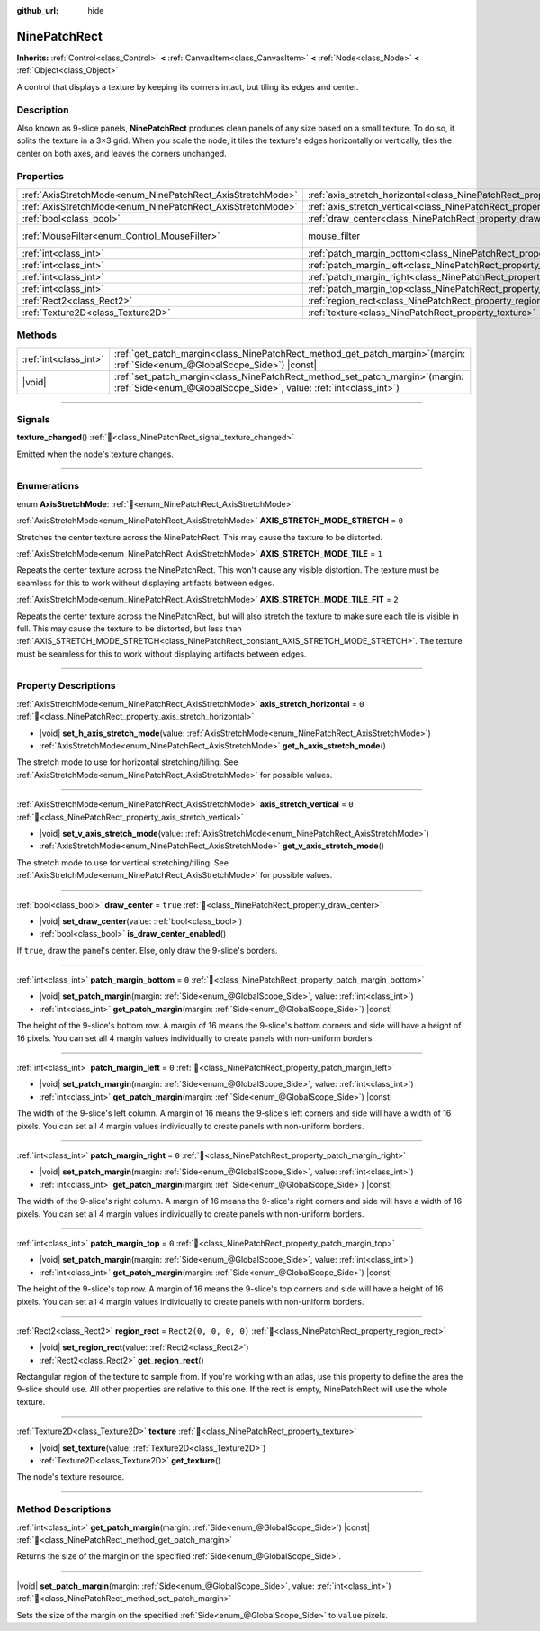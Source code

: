 :github_url: hide

.. DO NOT EDIT THIS FILE!!!
.. Generated automatically from Godot engine sources.
.. Generator: https://github.com/godotengine/godot/tree/master/doc/tools/make_rst.py.
.. XML source: https://github.com/godotengine/godot/tree/master/doc/classes/NinePatchRect.xml.

.. _class_NinePatchRect:

NinePatchRect
=============

**Inherits:** :ref:`Control<class_Control>` **<** :ref:`CanvasItem<class_CanvasItem>` **<** :ref:`Node<class_Node>` **<** :ref:`Object<class_Object>`

A control that displays a texture by keeping its corners intact, but tiling its edges and center.

.. rst-class:: classref-introduction-group

Description
-----------

Also known as 9-slice panels, **NinePatchRect** produces clean panels of any size based on a small texture. To do so, it splits the texture in a 3×3 grid. When you scale the node, it tiles the texture's edges horizontally or vertically, tiles the center on both axes, and leaves the corners unchanged.

.. rst-class:: classref-reftable-group

Properties
----------

.. table::
   :widths: auto

   +------------------------------------------------------------+--------------------------------------------------------------------------------------+-----------------------------------------------------------------------+
   | :ref:`AxisStretchMode<enum_NinePatchRect_AxisStretchMode>` | :ref:`axis_stretch_horizontal<class_NinePatchRect_property_axis_stretch_horizontal>` | ``0``                                                                 |
   +------------------------------------------------------------+--------------------------------------------------------------------------------------+-----------------------------------------------------------------------+
   | :ref:`AxisStretchMode<enum_NinePatchRect_AxisStretchMode>` | :ref:`axis_stretch_vertical<class_NinePatchRect_property_axis_stretch_vertical>`     | ``0``                                                                 |
   +------------------------------------------------------------+--------------------------------------------------------------------------------------+-----------------------------------------------------------------------+
   | :ref:`bool<class_bool>`                                    | :ref:`draw_center<class_NinePatchRect_property_draw_center>`                         | ``true``                                                              |
   +------------------------------------------------------------+--------------------------------------------------------------------------------------+-----------------------------------------------------------------------+
   | :ref:`MouseFilter<enum_Control_MouseFilter>`               | mouse_filter                                                                         | ``2`` (overrides :ref:`Control<class_Control_property_mouse_filter>`) |
   +------------------------------------------------------------+--------------------------------------------------------------------------------------+-----------------------------------------------------------------------+
   | :ref:`int<class_int>`                                      | :ref:`patch_margin_bottom<class_NinePatchRect_property_patch_margin_bottom>`         | ``0``                                                                 |
   +------------------------------------------------------------+--------------------------------------------------------------------------------------+-----------------------------------------------------------------------+
   | :ref:`int<class_int>`                                      | :ref:`patch_margin_left<class_NinePatchRect_property_patch_margin_left>`             | ``0``                                                                 |
   +------------------------------------------------------------+--------------------------------------------------------------------------------------+-----------------------------------------------------------------------+
   | :ref:`int<class_int>`                                      | :ref:`patch_margin_right<class_NinePatchRect_property_patch_margin_right>`           | ``0``                                                                 |
   +------------------------------------------------------------+--------------------------------------------------------------------------------------+-----------------------------------------------------------------------+
   | :ref:`int<class_int>`                                      | :ref:`patch_margin_top<class_NinePatchRect_property_patch_margin_top>`               | ``0``                                                                 |
   +------------------------------------------------------------+--------------------------------------------------------------------------------------+-----------------------------------------------------------------------+
   | :ref:`Rect2<class_Rect2>`                                  | :ref:`region_rect<class_NinePatchRect_property_region_rect>`                         | ``Rect2(0, 0, 0, 0)``                                                 |
   +------------------------------------------------------------+--------------------------------------------------------------------------------------+-----------------------------------------------------------------------+
   | :ref:`Texture2D<class_Texture2D>`                          | :ref:`texture<class_NinePatchRect_property_texture>`                                 |                                                                       |
   +------------------------------------------------------------+--------------------------------------------------------------------------------------+-----------------------------------------------------------------------+

.. rst-class:: classref-reftable-group

Methods
-------

.. table::
   :widths: auto

   +-----------------------+---------------------------------------------------------------------------------------------------------------------------------------------------------+
   | :ref:`int<class_int>` | :ref:`get_patch_margin<class_NinePatchRect_method_get_patch_margin>`\ (\ margin\: :ref:`Side<enum_@GlobalScope_Side>`\ ) |const|                        |
   +-----------------------+---------------------------------------------------------------------------------------------------------------------------------------------------------+
   | |void|                | :ref:`set_patch_margin<class_NinePatchRect_method_set_patch_margin>`\ (\ margin\: :ref:`Side<enum_@GlobalScope_Side>`, value\: :ref:`int<class_int>`\ ) |
   +-----------------------+---------------------------------------------------------------------------------------------------------------------------------------------------------+

.. rst-class:: classref-section-separator

----

.. rst-class:: classref-descriptions-group

Signals
-------

.. _class_NinePatchRect_signal_texture_changed:

.. rst-class:: classref-signal

**texture_changed**\ (\ ) :ref:`🔗<class_NinePatchRect_signal_texture_changed>`

Emitted when the node's texture changes.

.. rst-class:: classref-section-separator

----

.. rst-class:: classref-descriptions-group

Enumerations
------------

.. _enum_NinePatchRect_AxisStretchMode:

.. rst-class:: classref-enumeration

enum **AxisStretchMode**: :ref:`🔗<enum_NinePatchRect_AxisStretchMode>`

.. _class_NinePatchRect_constant_AXIS_STRETCH_MODE_STRETCH:

.. rst-class:: classref-enumeration-constant

:ref:`AxisStretchMode<enum_NinePatchRect_AxisStretchMode>` **AXIS_STRETCH_MODE_STRETCH** = ``0``

Stretches the center texture across the NinePatchRect. This may cause the texture to be distorted.

.. _class_NinePatchRect_constant_AXIS_STRETCH_MODE_TILE:

.. rst-class:: classref-enumeration-constant

:ref:`AxisStretchMode<enum_NinePatchRect_AxisStretchMode>` **AXIS_STRETCH_MODE_TILE** = ``1``

Repeats the center texture across the NinePatchRect. This won't cause any visible distortion. The texture must be seamless for this to work without displaying artifacts between edges.

.. _class_NinePatchRect_constant_AXIS_STRETCH_MODE_TILE_FIT:

.. rst-class:: classref-enumeration-constant

:ref:`AxisStretchMode<enum_NinePatchRect_AxisStretchMode>` **AXIS_STRETCH_MODE_TILE_FIT** = ``2``

Repeats the center texture across the NinePatchRect, but will also stretch the texture to make sure each tile is visible in full. This may cause the texture to be distorted, but less than :ref:`AXIS_STRETCH_MODE_STRETCH<class_NinePatchRect_constant_AXIS_STRETCH_MODE_STRETCH>`. The texture must be seamless for this to work without displaying artifacts between edges.

.. rst-class:: classref-section-separator

----

.. rst-class:: classref-descriptions-group

Property Descriptions
---------------------

.. _class_NinePatchRect_property_axis_stretch_horizontal:

.. rst-class:: classref-property

:ref:`AxisStretchMode<enum_NinePatchRect_AxisStretchMode>` **axis_stretch_horizontal** = ``0`` :ref:`🔗<class_NinePatchRect_property_axis_stretch_horizontal>`

.. rst-class:: classref-property-setget

- |void| **set_h_axis_stretch_mode**\ (\ value\: :ref:`AxisStretchMode<enum_NinePatchRect_AxisStretchMode>`\ )
- :ref:`AxisStretchMode<enum_NinePatchRect_AxisStretchMode>` **get_h_axis_stretch_mode**\ (\ )

The stretch mode to use for horizontal stretching/tiling. See :ref:`AxisStretchMode<enum_NinePatchRect_AxisStretchMode>` for possible values.

.. rst-class:: classref-item-separator

----

.. _class_NinePatchRect_property_axis_stretch_vertical:

.. rst-class:: classref-property

:ref:`AxisStretchMode<enum_NinePatchRect_AxisStretchMode>` **axis_stretch_vertical** = ``0`` :ref:`🔗<class_NinePatchRect_property_axis_stretch_vertical>`

.. rst-class:: classref-property-setget

- |void| **set_v_axis_stretch_mode**\ (\ value\: :ref:`AxisStretchMode<enum_NinePatchRect_AxisStretchMode>`\ )
- :ref:`AxisStretchMode<enum_NinePatchRect_AxisStretchMode>` **get_v_axis_stretch_mode**\ (\ )

The stretch mode to use for vertical stretching/tiling. See :ref:`AxisStretchMode<enum_NinePatchRect_AxisStretchMode>` for possible values.

.. rst-class:: classref-item-separator

----

.. _class_NinePatchRect_property_draw_center:

.. rst-class:: classref-property

:ref:`bool<class_bool>` **draw_center** = ``true`` :ref:`🔗<class_NinePatchRect_property_draw_center>`

.. rst-class:: classref-property-setget

- |void| **set_draw_center**\ (\ value\: :ref:`bool<class_bool>`\ )
- :ref:`bool<class_bool>` **is_draw_center_enabled**\ (\ )

If ``true``, draw the panel's center. Else, only draw the 9-slice's borders.

.. rst-class:: classref-item-separator

----

.. _class_NinePatchRect_property_patch_margin_bottom:

.. rst-class:: classref-property

:ref:`int<class_int>` **patch_margin_bottom** = ``0`` :ref:`🔗<class_NinePatchRect_property_patch_margin_bottom>`

.. rst-class:: classref-property-setget

- |void| **set_patch_margin**\ (\ margin\: :ref:`Side<enum_@GlobalScope_Side>`, value\: :ref:`int<class_int>`\ )
- :ref:`int<class_int>` **get_patch_margin**\ (\ margin\: :ref:`Side<enum_@GlobalScope_Side>`\ ) |const|

The height of the 9-slice's bottom row. A margin of 16 means the 9-slice's bottom corners and side will have a height of 16 pixels. You can set all 4 margin values individually to create panels with non-uniform borders.

.. rst-class:: classref-item-separator

----

.. _class_NinePatchRect_property_patch_margin_left:

.. rst-class:: classref-property

:ref:`int<class_int>` **patch_margin_left** = ``0`` :ref:`🔗<class_NinePatchRect_property_patch_margin_left>`

.. rst-class:: classref-property-setget

- |void| **set_patch_margin**\ (\ margin\: :ref:`Side<enum_@GlobalScope_Side>`, value\: :ref:`int<class_int>`\ )
- :ref:`int<class_int>` **get_patch_margin**\ (\ margin\: :ref:`Side<enum_@GlobalScope_Side>`\ ) |const|

The width of the 9-slice's left column. A margin of 16 means the 9-slice's left corners and side will have a width of 16 pixels. You can set all 4 margin values individually to create panels with non-uniform borders.

.. rst-class:: classref-item-separator

----

.. _class_NinePatchRect_property_patch_margin_right:

.. rst-class:: classref-property

:ref:`int<class_int>` **patch_margin_right** = ``0`` :ref:`🔗<class_NinePatchRect_property_patch_margin_right>`

.. rst-class:: classref-property-setget

- |void| **set_patch_margin**\ (\ margin\: :ref:`Side<enum_@GlobalScope_Side>`, value\: :ref:`int<class_int>`\ )
- :ref:`int<class_int>` **get_patch_margin**\ (\ margin\: :ref:`Side<enum_@GlobalScope_Side>`\ ) |const|

The width of the 9-slice's right column. A margin of 16 means the 9-slice's right corners and side will have a width of 16 pixels. You can set all 4 margin values individually to create panels with non-uniform borders.

.. rst-class:: classref-item-separator

----

.. _class_NinePatchRect_property_patch_margin_top:

.. rst-class:: classref-property

:ref:`int<class_int>` **patch_margin_top** = ``0`` :ref:`🔗<class_NinePatchRect_property_patch_margin_top>`

.. rst-class:: classref-property-setget

- |void| **set_patch_margin**\ (\ margin\: :ref:`Side<enum_@GlobalScope_Side>`, value\: :ref:`int<class_int>`\ )
- :ref:`int<class_int>` **get_patch_margin**\ (\ margin\: :ref:`Side<enum_@GlobalScope_Side>`\ ) |const|

The height of the 9-slice's top row. A margin of 16 means the 9-slice's top corners and side will have a height of 16 pixels. You can set all 4 margin values individually to create panels with non-uniform borders.

.. rst-class:: classref-item-separator

----

.. _class_NinePatchRect_property_region_rect:

.. rst-class:: classref-property

:ref:`Rect2<class_Rect2>` **region_rect** = ``Rect2(0, 0, 0, 0)`` :ref:`🔗<class_NinePatchRect_property_region_rect>`

.. rst-class:: classref-property-setget

- |void| **set_region_rect**\ (\ value\: :ref:`Rect2<class_Rect2>`\ )
- :ref:`Rect2<class_Rect2>` **get_region_rect**\ (\ )

Rectangular region of the texture to sample from. If you're working with an atlas, use this property to define the area the 9-slice should use. All other properties are relative to this one. If the rect is empty, NinePatchRect will use the whole texture.

.. rst-class:: classref-item-separator

----

.. _class_NinePatchRect_property_texture:

.. rst-class:: classref-property

:ref:`Texture2D<class_Texture2D>` **texture** :ref:`🔗<class_NinePatchRect_property_texture>`

.. rst-class:: classref-property-setget

- |void| **set_texture**\ (\ value\: :ref:`Texture2D<class_Texture2D>`\ )
- :ref:`Texture2D<class_Texture2D>` **get_texture**\ (\ )

The node's texture resource.

.. rst-class:: classref-section-separator

----

.. rst-class:: classref-descriptions-group

Method Descriptions
-------------------

.. _class_NinePatchRect_method_get_patch_margin:

.. rst-class:: classref-method

:ref:`int<class_int>` **get_patch_margin**\ (\ margin\: :ref:`Side<enum_@GlobalScope_Side>`\ ) |const| :ref:`🔗<class_NinePatchRect_method_get_patch_margin>`

Returns the size of the margin on the specified :ref:`Side<enum_@GlobalScope_Side>`.

.. rst-class:: classref-item-separator

----

.. _class_NinePatchRect_method_set_patch_margin:

.. rst-class:: classref-method

|void| **set_patch_margin**\ (\ margin\: :ref:`Side<enum_@GlobalScope_Side>`, value\: :ref:`int<class_int>`\ ) :ref:`🔗<class_NinePatchRect_method_set_patch_margin>`

Sets the size of the margin on the specified :ref:`Side<enum_@GlobalScope_Side>` to ``value`` pixels.

.. |virtual| replace:: :abbr:`virtual (This method should typically be overridden by the user to have any effect.)`
.. |const| replace:: :abbr:`const (This method has no side effects. It doesn't modify any of the instance's member variables.)`
.. |vararg| replace:: :abbr:`vararg (This method accepts any number of arguments after the ones described here.)`
.. |constructor| replace:: :abbr:`constructor (This method is used to construct a type.)`
.. |static| replace:: :abbr:`static (This method doesn't need an instance to be called, so it can be called directly using the class name.)`
.. |operator| replace:: :abbr:`operator (This method describes a valid operator to use with this type as left-hand operand.)`
.. |bitfield| replace:: :abbr:`BitField (This value is an integer composed as a bitmask of the following flags.)`
.. |void| replace:: :abbr:`void (No return value.)`
